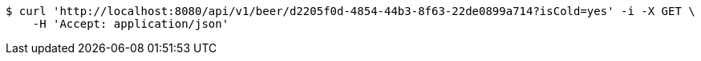 [source,bash]
----
$ curl 'http://localhost:8080/api/v1/beer/d2205f0d-4854-44b3-8f63-22de0899a714?isCold=yes' -i -X GET \
    -H 'Accept: application/json'
----